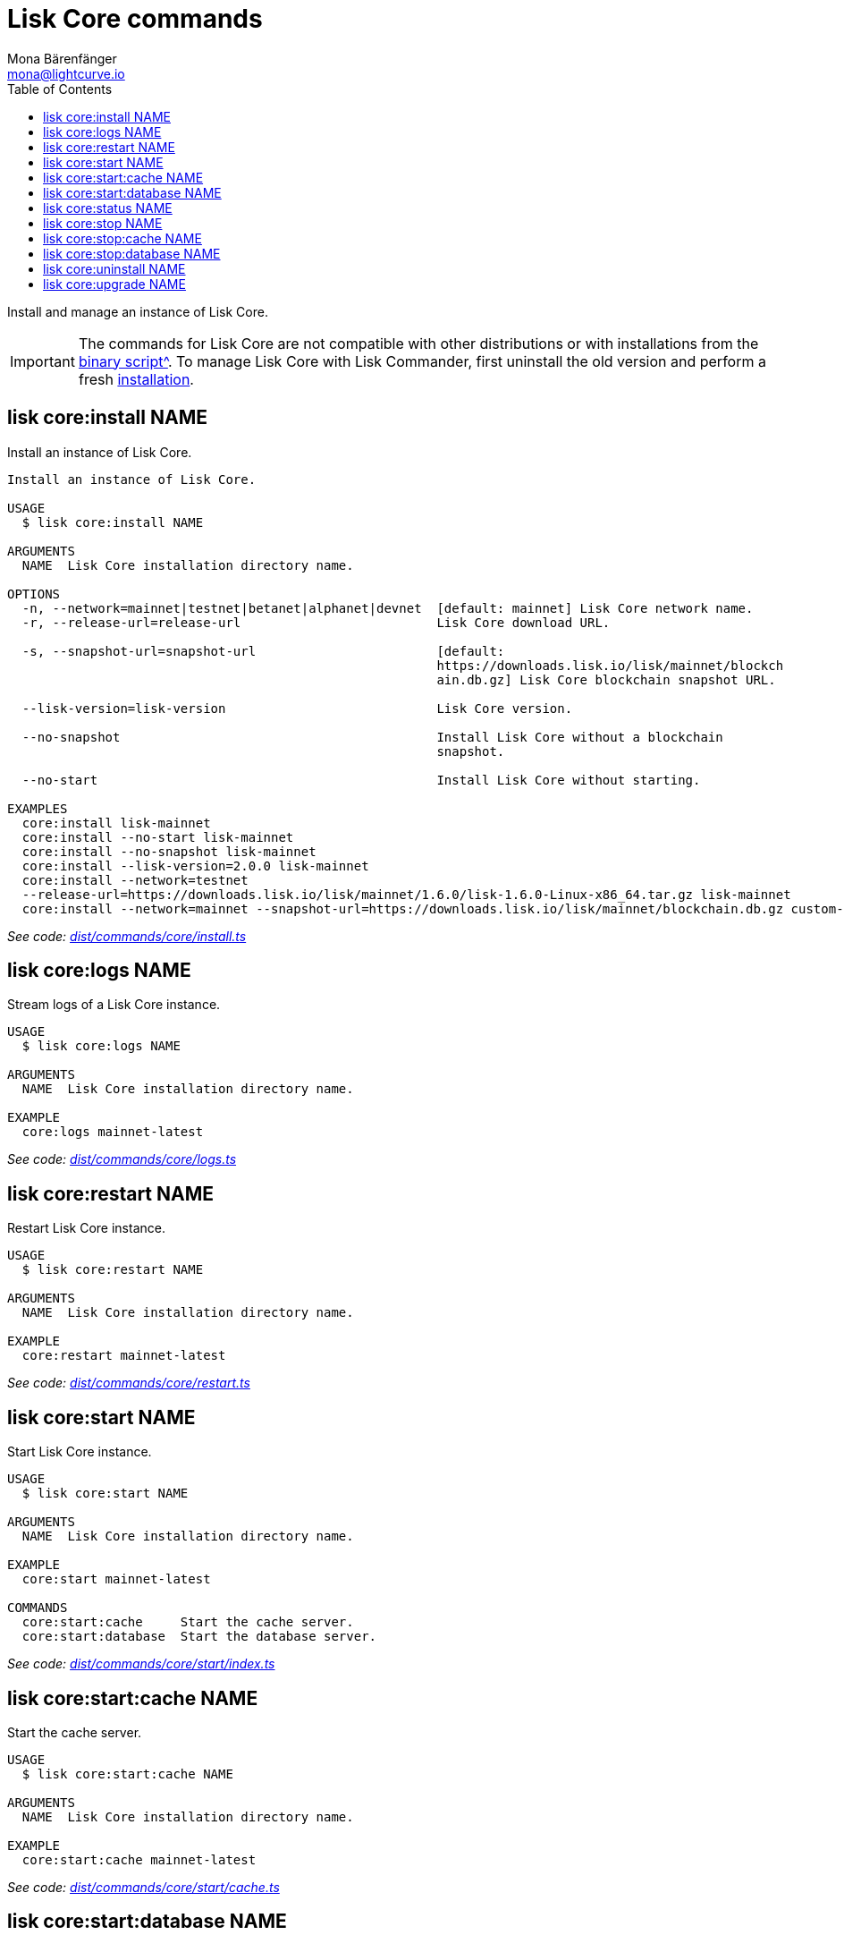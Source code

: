 = Lisk Core commands
Mona Bärenfänger <mona@lightcurve.io>
:description: Technical reference regarding each available command used to manage Lisk Core with Lisk Commander. For all commands and all available options a usage example and an example response is given.
:toc:
:v_core: 3.0.0
:v_sdk: v3.0.2
:url_core_setup_binary: {v_core}@lisk-core::setup/binary.adoc
:url_github_commander_core_install: https://github.com/LiskHQ/lisk-sdk/blob/{v_sdk}/commander/src/commands/core/install.ts
:url_github_commander_core_logs: https://github.com/LiskHQ/lisk-sdk/blob/{v_sdk}/commander/src/commands/core/logs.ts
:url_github_commander_core_restart: https://github.com/LiskHQ/lisk-sdk/blob/{v_sdk}/commander/src/commands/core/restart.ts
:url_github_commander_core_start: https://github.com/LiskHQ/lisk-sdk/blob/{v_sdk}/commander/src/commands/core/start/index.ts
:url_github_commander_core_cache: https://github.com/LiskHQ/lisk-sdk/blob/{v_sdk}/commander/src/commands/core/start/cache.ts
:url_github_commander_core_database: https://github.com/LiskHQ/lisk-sdk/blob/{v_sdk}/commander/src/commands/core/start/database.ts
:url_github_commander_core_status: https://github.com/LiskHQ/lisk-sdk/blob/{v_sdk}/commander/src/commands/core/status.ts
:url_github_commander_core_stop: https://github.com/LiskHQ/lisk-sdk/blob/{v_sdk}/commander/src/commands/core/stop/index.ts
:url_github_commander_core_stop_cache: https://github.com/LiskHQ/lisk-sdk/blob/{v_sdk}/commander/src/commands/core/stop/cache.ts
:url_github_commander_core_stop_database: https://github.com/LiskHQ/lisk-sdk/blob/{v_sdk}/commander/src/commands/core/stop/database.ts
:url_github_commander_core_uninstall: https://github.com/LiskHQ/lisk-sdk/blob/{v_sdk}/commander/src/commands/core/uninstall.ts
:url_github_commander_core_upgrade: https://github.com/LiskHQ/lisk-sdk/blob/{v_sdk}/commander/src/commands/core/upgrade.ts

Install and manage an instance of Lisk Core.

[IMPORTANT]
====
The commands for Lisk Core are not compatible with other distributions or with installations from the xref:{url_core_setup_binary}[binary script^].
To manage Lisk Core with Lisk Commander, first uninstall the old version and perform a fresh <<install,installation>>.
====

[[install]]
== lisk core:install NAME

Install an instance of Lisk Core.

[source,bash]
----
Install an instance of Lisk Core.

USAGE
  $ lisk core:install NAME

ARGUMENTS
  NAME  Lisk Core installation directory name.

OPTIONS
  -n, --network=mainnet|testnet|betanet|alphanet|devnet  [default: mainnet] Lisk Core network name.
  -r, --release-url=release-url                          Lisk Core download URL.

  -s, --snapshot-url=snapshot-url                        [default:
                                                         https://downloads.lisk.io/lisk/mainnet/blockch
                                                         ain.db.gz] Lisk Core blockchain snapshot URL.

  --lisk-version=lisk-version                            Lisk Core version.

  --no-snapshot                                          Install Lisk Core without a blockchain
                                                         snapshot.

  --no-start                                             Install Lisk Core without starting.

EXAMPLES
  core:install lisk-mainnet
  core:install --no-start lisk-mainnet
  core:install --no-snapshot lisk-mainnet
  core:install --lisk-version=2.0.0 lisk-mainnet
  core:install --network=testnet
  --release-url=https://downloads.lisk.io/lisk/mainnet/1.6.0/lisk-1.6.0-Linux-x86_64.tar.gz lisk-mainnet
  core:install --network=mainnet --snapshot-url=https://downloads.lisk.io/lisk/mainnet/blockchain.db.gz custom-mainnet
----

_See code: {url_github_commander_core_install}[dist/commands/core/install.ts^]_

== lisk core:logs NAME

Stream logs of a Lisk Core instance.

[source,bash]
----
USAGE
  $ lisk core:logs NAME

ARGUMENTS
  NAME  Lisk Core installation directory name.

EXAMPLE
  core:logs mainnet-latest
----

_See code: {url_github_commander_core_logs}[dist/commands/core/logs.ts^]_

== lisk core:restart NAME

Restart Lisk Core instance.

[source,bash]
----
USAGE
  $ lisk core:restart NAME

ARGUMENTS
  NAME  Lisk Core installation directory name.

EXAMPLE
  core:restart mainnet-latest
----

_See code: {url_github_commander_core_restart}[dist/commands/core/restart.ts^]_

== lisk core:start NAME

Start Lisk Core instance.

[source,bash]
----
USAGE
  $ lisk core:start NAME

ARGUMENTS
  NAME  Lisk Core installation directory name.

EXAMPLE
  core:start mainnet-latest

COMMANDS
  core:start:cache     Start the cache server.
  core:start:database  Start the database server.

----

_See code: {url_github_commander_core_start}[dist/commands/core/start/index.ts^]_

== lisk core:start:cache NAME

Start the cache server.

[source,bash]
----
USAGE
  $ lisk core:start:cache NAME

ARGUMENTS
  NAME  Lisk Core installation directory name.

EXAMPLE
  core:start:cache mainnet-latest
----

_See code: {url_github_commander_core_cache}[dist/commands/core/start/cache.ts^]_

== lisk core:start:database NAME

Start the database server.

[source,bash]
----
USAGE
  $ lisk core:start:database NAME

ARGUMENTS
  NAME  Lisk Core installation directory name.

EXAMPLE
  core:start:database mainnet-latest
----

_See code: {url_github_commander_core_database}[dist/commands/core/start/database.ts^]_

== lisk core:status NAME

Show the status of a Lisk Core instances.

[source,bash]
----
USAGE
  $ lisk core:status [NAME]

ARGUMENTS
  NAME  Lisk Core installation directory name.

EXAMPLES
  core:status
  core:status mainnet-latest
----

_See code: {url_github_commander_core_status}[dist/commands/core/status.ts^]_

== lisk core:stop NAME

Stop Lisk Core instance.

[source,bash]
----
USAGE
  $ lisk core:stop NAME

ARGUMENTS
  NAME  Lisk Core installation directory name.

EXAMPLE
  core:stop mainnet-latest

COMMANDS
  core:stop:cache     Stop the cache server.
  core:stop:database  Stop the database server.
----

_See code: {url_github_commander_core_stop}[dist/commands/core/stop/index.ts^]_

== lisk core:stop:cache NAME

Stop the cache server.

[source,bash]
----
USAGE
  $ lisk core:stop:cache NAME

ARGUMENTS
  NAME  Lisk Core installation directory name.

EXAMPLE
  core:stop:cache mainnet-latest
----

_See code: {url_github_commander_core_stop_cache}[dist/commands/core/stop/cache.ts^]_

== lisk core:stop:database NAME

Stop the database server.

[source,bash]
----
USAGE
  $ lisk core:stop:database NAME

ARGUMENTS
  NAME  Lisk Core installation directory name.

EXAMPLE
  core:stop:database mainnet-latest
----

_See code: {url_github_commander_core_stop_database}[dist/commands/core/stop/database.ts^]_

== lisk core:uninstall NAME

Uninstall an instance of Lisk Core.

[source,bash]
----
USAGE
  $ lisk core:uninstall NAME

ARGUMENTS
  NAME  Lisk Core installation directory name.

EXAMPLE
  core:uninstall mainnet-latest
----

_See code: {url_github_commander_core_uninstall}[dist/commands/core/uninstall.ts^]_

== lisk core:upgrade NAME

Upgrade an instance of Lisk Core, (Binary) to a specified or latest version.

NOTE: The `core:upgrade` command is only supported for Lisk Core versions > `2.0.0`.

[source,bash]
----
USAGE
  $ lisk core:upgrade NAME

ARGUMENTS
  NAME  Lisk Core installation directory name.

OPTIONS
  -r, --release-url=release-url  Lisk Core download URL.
  --lisk-version=lisk-version    Lisk Core version.

EXAMPLES
  core:upgrade lisk-mainnet
  core:upgrade --lisk-version=2.0.0 lisk-mainnet
  core:upgrade --release-url=https://downloads.lisk.io/lisk/mainnet/2.1.0/lisk-2.1.0-Linux-x86_64.tar.gz lisk-mainnet
----

_See code: {url_github_commander_core_upgrade}[dist/commands/core/upgrade.ts^]_
